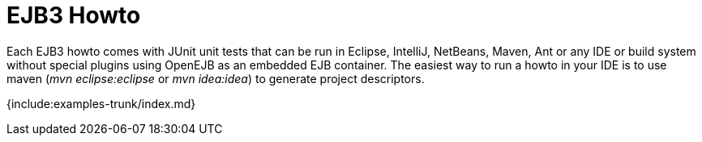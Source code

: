 = EJB3 Howto

Each EJB3 howto comes with JUnit unit tests that can be run in Eclipse, IntelliJ, NetBeans, Maven, Ant or any IDE or build system without special plugins using OpenEJB as an embedded EJB container.
The easiest way to run a howto in your IDE is to use maven (_mvn eclipse:eclipse_ or _mvn idea:idea_) to generate project descriptors.

{include:examples-trunk/index.md}
